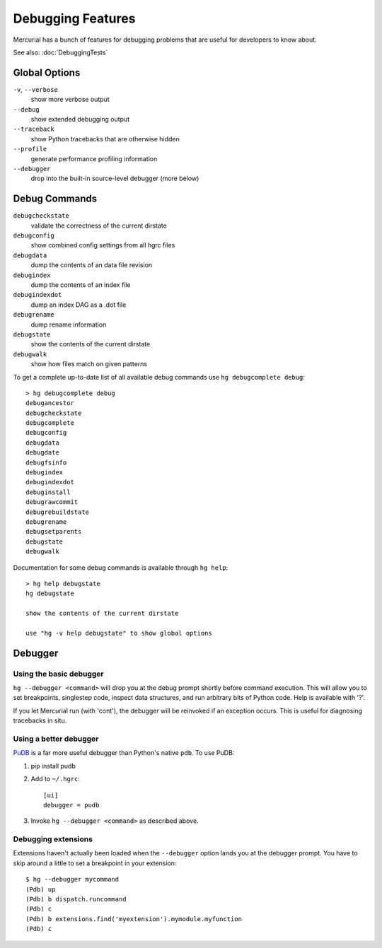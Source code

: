 Debugging Features
==================

Mercurial has a bunch of features for debugging problems that are useful for developers to know about.

See also: :doc:`DebuggingTests`

Global Options
--------------

``-v``, ``--verbose``
    show more verbose output

``--debug``
    show extended debugging output

``--traceback``
    show Python tracebacks that are otherwise hidden

``--profile``
    generate performance profiling information

``--debugger``
    drop into the built-in source-level debugger (more below)

Debug Commands
--------------

``debugcheckstate``
    validate the correctness of the current dirstate

``debugconfig``
    show combined config settings from all hgrc files

``debugdata``
    dump the contents of an data file revision

``debugindex``
    dump the contents of an index file

``debugindexdot``
    dump an index DAG as a .dot file

``debugrename``
    dump rename information

``debugstate``
    show the contents of the current dirstate

``debugwalk``
    show how files match on given patterns

To get a complete up-to-date list of all available debug commands use ``hg debugcomplete debug``:

::

   > hg debugcomplete debug
   debugancestor
   debugcheckstate
   debugcomplete
   debugconfig
   debugdata
   debugdate
   debugfsinfo
   debugindex
   debugindexdot
   debuginstall
   debugrawcommit
   debugrebuildstate
   debugrename
   debugsetparents
   debugstate
   debugwalk

Documentation for some debug commands is available through ``hg help``:

::

   > hg help debugstate
   hg debugstate

   show the contents of the current dirstate

   use "hg -v help debugstate" to show global options

Debugger
--------

Using the basic debugger
~~~~~~~~~~~~~~~~~~~~~~~~

``hg --debugger <command>`` will drop you at the debug prompt shortly before command execution. This will allow you to set breakpoints, singlestep code, inspect data structures, and run arbitrary bits of Python code. Help is available with '?'.

If you let Mercurial run (with 'cont'), the debugger will be reinvoked if an exception occurs. This is useful for diagnosing tracebacks in situ.

Using a better debugger
~~~~~~~~~~~~~~~~~~~~~~~

PuDB_ is a far more useful debugger than Python's native ``pdb``. To use PuDB:

1. pip install pudb

#. Add to ``~/.hgrc``:

   ::

       [ui]
       debugger = pudb

#. Invoke ``hg --debugger <command>`` as described above.

Debugging extensions
~~~~~~~~~~~~~~~~~~~~

Extensions haven't actually been loaded when the ``--debugger`` option lands you at the debugger prompt. You have to skip around a little to set a breakpoint in your extension:

::

   $ hg --debugger mycommand
   (Pdb) up
   (Pdb) b dispatch.runcommand
   (Pdb) c
   (Pdb) b extensions.find('myextension').mymodule.myfunction
   (Pdb) c

.. ############################################################################

.. _PuDB: https://documen.tician.de/pudb/

